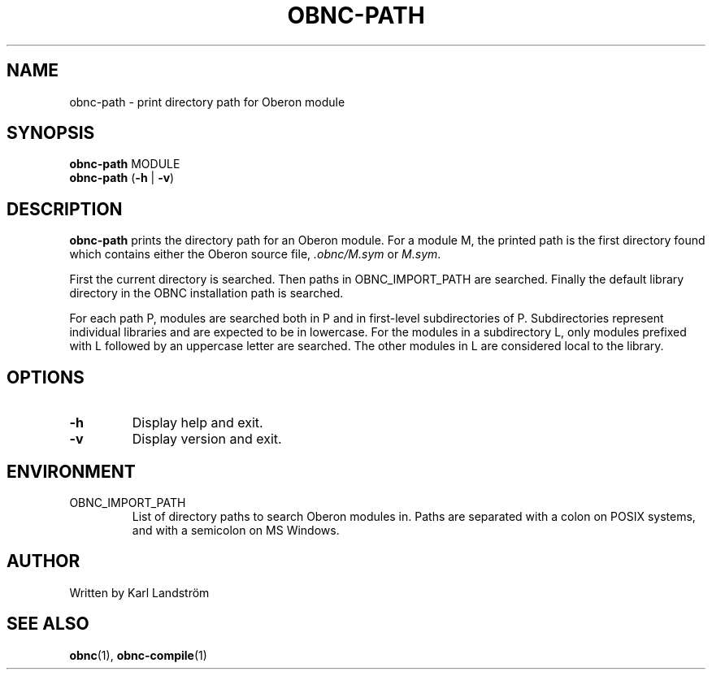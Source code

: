 .TH OBNC-PATH 1
.SH NAME
obnc-path \- print directory path for Oberon module
.SH SYNOPSIS
.B obnc-path
MODULE
.br
.B obnc-path
(\fB\-h\fR | \fB\-v\fR)
.SH DESCRIPTION
.B obnc-path
prints the directory path for an Oberon module. For a module M, the printed path is the first directory found which contains either the Oberon source file,
.IR .obnc/M.sym
or
.IR M.sym .
.P
First the current directory is searched. Then paths in OBNC_IMPORT_PATH are searched. Finally the default library directory in the OBNC installation path is searched.
.P
For each path P, modules are searched both in P and in first-level subdirectories of P. Subdirectories represent individual libraries and are expected to be in lowercase. For the modules in a subdirectory L, only modules prefixed with L followed by an uppercase letter are searched. The other modules in L are considered local to the library.
.SH OPTIONS
.TP
.BR \-h
Display help and exit.
.TP
.BR \-v
Display version and exit.
.SH ENVIRONMENT
.IP OBNC_IMPORT_PATH
List of directory paths to search Oberon modules in. Paths are separated with a colon on POSIX systems, and with a semicolon on MS Windows.
.SH AUTHOR
Written by Karl Landstr\[:o]m
.SH "SEE ALSO"
.BR obnc (1),
.BR obnc-compile (1)
